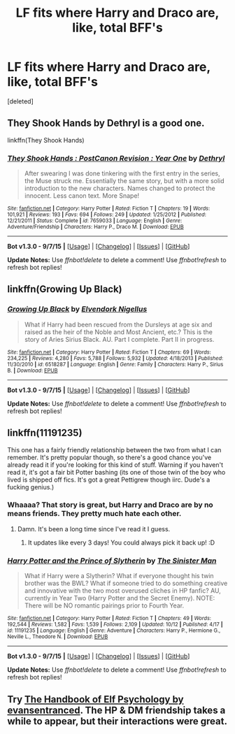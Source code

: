 #+TITLE: LF fits where Harry and Draco are, like, total BFF's

* LF fits where Harry and Draco are, like, total BFF's
:PROPERTIES:
:Score: 5
:DateUnix: 1446414867.0
:DateShort: 2015-Nov-02
:FlairText: Request
:END:
[deleted]


** They Shook Hands by Dethryl is a good one.

linkffn(They Shook Hands)
:PROPERTIES:
:Author: Doomchicken7
:Score: 3
:DateUnix: 1446417621.0
:DateShort: 2015-Nov-02
:END:

*** [[http://www.fanfiction.net/s/7659033/1/][*/They Shook Hands : PostCanon Revision : Year One/*]] by [[https://www.fanfiction.net/u/2560219/Dethryl][/Dethryl/]]

#+begin_quote
  After swearing I was done tinkering with the first entry in the series, the Muse struck me. Essentially the same story, but with a more solid introduction to the new characters. Names changed to protect the innocent. Less canon text. More Snape!
#+end_quote

^{/Site/: [[http://www.fanfiction.net/][fanfiction.net]] *|* /Category/: Harry Potter *|* /Rated/: Fiction T *|* /Chapters/: 19 *|* /Words/: 101,921 *|* /Reviews/: 193 *|* /Favs/: 694 *|* /Follows/: 249 *|* /Updated/: 1/25/2012 *|* /Published/: 12/21/2011 *|* /Status/: Complete *|* /id/: 7659033 *|* /Language/: English *|* /Genre/: Adventure/Friendship *|* /Characters/: Harry P., Draco M. *|* /Download/: [[http://www.p0ody-files.com/ff_to_ebook/mobile/makeEpub.php?id=7659033][EPUB]]}

--------------

*Bot v1.3.0 - 9/7/15* *|* [[[https://github.com/tusing/reddit-ffn-bot/wiki/Usage][Usage]]] | [[[https://github.com/tusing/reddit-ffn-bot/wiki/Changelog][Changelog]]] | [[[https://github.com/tusing/reddit-ffn-bot/issues/][Issues]]] | [[[https://github.com/tusing/reddit-ffn-bot/][GitHub]]]

*Update Notes:* Use /ffnbot!delete/ to delete a comment! Use /ffnbot!refresh/ to refresh bot replies!
:PROPERTIES:
:Author: FanfictionBot
:Score: 2
:DateUnix: 1446417665.0
:DateShort: 2015-Nov-02
:END:


** linkffn(Growing Up Black)
:PROPERTIES:
:Author: susire
:Score: 2
:DateUnix: 1446451985.0
:DateShort: 2015-Nov-02
:END:

*** [[http://www.fanfiction.net/s/6518287/1/][*/Growing Up Black/*]] by [[https://www.fanfiction.net/u/2632911/Elvendork-Nigellus][/Elvendork Nigellus/]]

#+begin_quote
  What if Harry had been rescued from the Dursleys at age six and raised as the heir of the Noble and Most Ancient, etc.? This is the story of Aries Sirius Black. AU. Part I complete. Part II in progress.
#+end_quote

^{/Site/: [[http://www.fanfiction.net/][fanfiction.net]] *|* /Category/: Harry Potter *|* /Rated/: Fiction T *|* /Chapters/: 69 *|* /Words/: 234,225 *|* /Reviews/: 4,280 *|* /Favs/: 5,788 *|* /Follows/: 5,932 *|* /Updated/: 4/18/2013 *|* /Published/: 11/30/2010 *|* /id/: 6518287 *|* /Language/: English *|* /Genre/: Family *|* /Characters/: Harry P., Sirius B. *|* /Download/: [[http://www.p0ody-files.com/ff_to_ebook/mobile/makeEpub.php?id=6518287][EPUB]]}

--------------

*Bot v1.3.0 - 9/7/15* *|* [[[https://github.com/tusing/reddit-ffn-bot/wiki/Usage][Usage]]] | [[[https://github.com/tusing/reddit-ffn-bot/wiki/Changelog][Changelog]]] | [[[https://github.com/tusing/reddit-ffn-bot/issues/][Issues]]] | [[[https://github.com/tusing/reddit-ffn-bot/][GitHub]]]

*Update Notes:* Use /ffnbot!delete/ to delete a comment! Use /ffnbot!refresh/ to refresh bot replies!
:PROPERTIES:
:Author: FanfictionBot
:Score: 1
:DateUnix: 1446452015.0
:DateShort: 2015-Nov-02
:END:


** linkffn(11191235)

This one has a fairly friendly relationship between the two from what I can remember. It's pretty popular though, so there's a good chance you've already read it if you're looking for this kind of stuff. Warning if you haven't read it, it's got a fair bit Potter bashing (its one of those twin of the boy who lived is shipped off fics. It's got a great Pettigrew though iirc. Dude's a fucking genius.)
:PROPERTIES:
:Score: 1
:DateUnix: 1446432772.0
:DateShort: 2015-Nov-02
:END:

*** Whaaaa? That story is great, but Harry and Draco are by no means friends. They pretty much hate each other.
:PROPERTIES:
:Author: orangedarkchocolate
:Score: 3
:DateUnix: 1446472225.0
:DateShort: 2015-Nov-02
:END:

**** Damn. It's been a long time since I've read it I guess.
:PROPERTIES:
:Score: 2
:DateUnix: 1446474504.0
:DateShort: 2015-Nov-02
:END:

***** It updates like every 3 days! You could always pick it back up! :D
:PROPERTIES:
:Author: orangedarkchocolate
:Score: 1
:DateUnix: 1446474819.0
:DateShort: 2015-Nov-02
:END:


*** [[http://www.fanfiction.net/s/11191235/1/][*/Harry Potter and the Prince of Slytherin/*]] by [[https://www.fanfiction.net/u/4788805/The-Sinister-Man][/The Sinister Man/]]

#+begin_quote
  What if Harry were a Slytherin? What if everyone thought his twin brother was the BWL? What if someone tried to do something creative and innovative with the two most overused cliches in HP fanfic? AU, currently in Year Two (Harry Potter and the Secret Enemy). NOTE: There will be NO romantic pairings prior to Fourth Year.
#+end_quote

^{/Site/: [[http://www.fanfiction.net/][fanfiction.net]] *|* /Category/: Harry Potter *|* /Rated/: Fiction T *|* /Chapters/: 49 *|* /Words/: 192,544 *|* /Reviews/: 1,582 *|* /Favs/: 1,539 *|* /Follows/: 2,109 *|* /Updated/: 10/12 *|* /Published/: 4/17 *|* /id/: 11191235 *|* /Language/: English *|* /Genre/: Adventure *|* /Characters/: Harry P., Hermione G., Neville L., Theodore N. *|* /Download/: [[http://www.p0ody-files.com/ff_to_ebook/mobile/makeEpub.php?id=11191235][EPUB]]}

--------------

*Bot v1.3.0 - 9/7/15* *|* [[[https://github.com/tusing/reddit-ffn-bot/wiki/Usage][Usage]]] | [[[https://github.com/tusing/reddit-ffn-bot/wiki/Changelog][Changelog]]] | [[[https://github.com/tusing/reddit-ffn-bot/issues/][Issues]]] | [[[https://github.com/tusing/reddit-ffn-bot/][GitHub]]]

*Update Notes:* Use /ffnbot!delete/ to delete a comment! Use /ffnbot!refresh/ to refresh bot replies!
:PROPERTIES:
:Author: FanfictionBot
:Score: 1
:DateUnix: 1446432795.0
:DateShort: 2015-Nov-02
:END:


** Try [[http://archiveofourown.org/works/507700/chapters/893666][The Handbook of Elf Psychology by evansentranced]]. The HP & DM friendship takes a while to appear, but their interactions were great.
:PROPERTIES:
:Author: inimically
:Score: 1
:DateUnix: 1446534705.0
:DateShort: 2015-Nov-03
:END:

